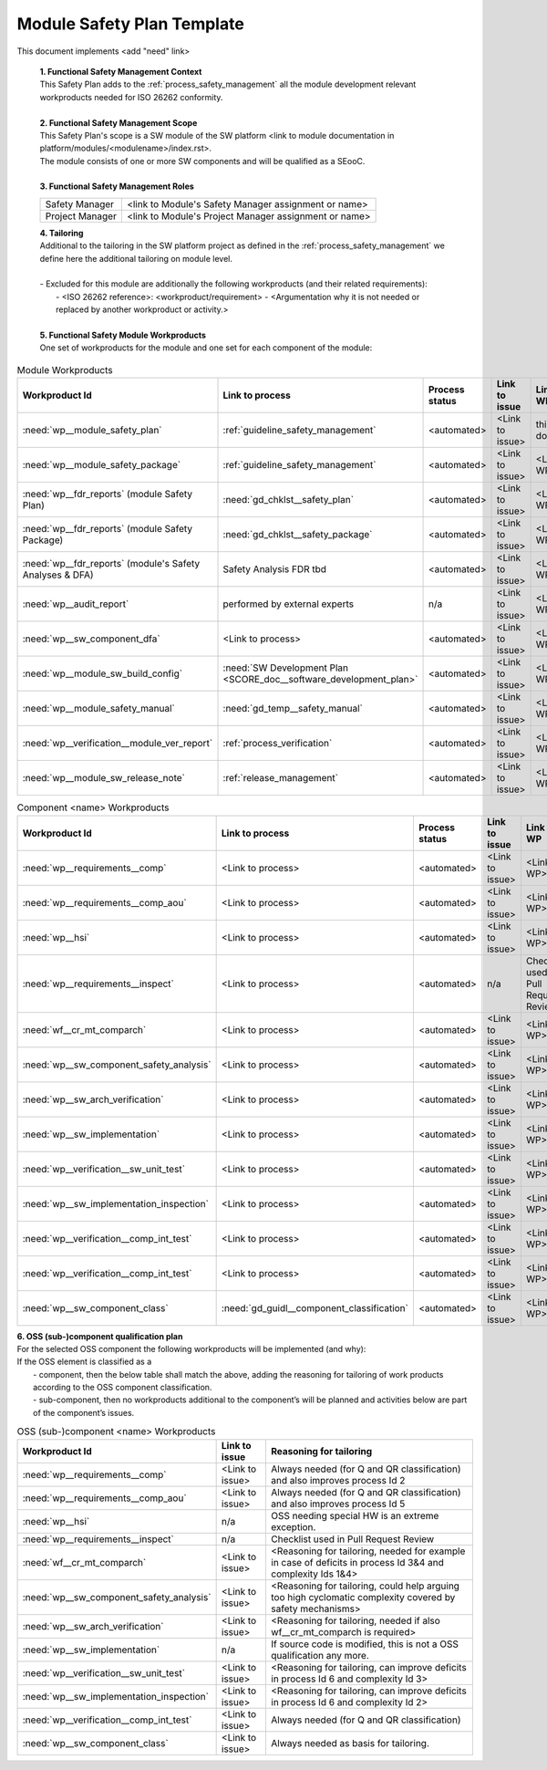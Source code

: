 ..
   # *******************************************************************************
   # Copyright (c) 2025 Contributors to the Eclipse Foundation
   #
   # See the NOTICE file(s) distributed with this work for additional
   # information regarding copyright ownership.
   #
   # This program and the accompanying materials are made available under the
   # terms of the Apache License Version 2.0 which is available at
   # https://www.apache.org/licenses/LICENSE-2.0
   #
   # SPDX-License-Identifier: Apache-2.0
   # *******************************************************************************

Module Safety Plan Template
===========================

.. gd_temp:: Module Safety Plan Template
   :id: gd_temp__module_safety_plan
   :status: valid
   :complies: std_req__iso26262__management_6465, std_req__iso26262__management_6466, std_req__iso26262__management_6467, std_req__iso26262__management_6468, std_req__iso26262__management_6469, std_req__isopas8926__44341, std_req__isopas8926__44342, std_req__isopas8926__44611, std_req__isopas8926__4463

This document implements <add "need" link>


   | **1. Functional Safety Management Context**
   | This Safety Plan adds to the :ref:`process_safety_management` all the module development relevant workproducts needed for ISO 26262 conformity.
   |
   | **2. Functional Safety Management Scope**
   | This Safety Plan's scope is a SW module of the SW platform <link to module documentation in platform/modules/<modulename>/index.rst>.
   | The module consists of one or more SW components and will be qualified as a SEooC.
   |
   | **3. Functional Safety Management Roles**

   +---------------------------+--------------------------------------------------------+
   | Safety Manager            | <link to Module's Safety Manager assignment or name>   |
   +---------------------------+--------------------------------------------------------+
   | Project Manager           | <link to Module's Project Manager assignment or name>  |
   +---------------------------+--------------------------------------------------------+

   | **4. Tailoring**
   | Additional to the tailoring in the SW platform project as defined in the :ref:`process_safety_management` we define here the additional tailoring on module level.
   |
   | - Excluded for this module are additionally the following workproducts (and their related requirements):
   |   - <ISO 26262 reference>: <workproduct/requirement> - <Argumentation why it is not needed or replaced by another workproduct or activity.>
   |
   | **5. Functional Safety Module Workproducts**
   | One set of workproducts for the module and one set for each component of the module:

.. list-table:: Module Workproducts
        :header-rows: 1

        * - Workproduct Id
          - Link to process
          - Process status
          - Link to issue
          - Link to WP
          - WP status

        * - :need:`wp__module_safety_plan`
          - :ref:`guideline_safety_management`
          - <automated>
          - <Link to issue>
          - this document
          - see above

        * - :need:`wp__module_safety_package`
          - :ref:`guideline_safety_management`
          - <automated>
          - <Link to issue>
          - <Link to WP>
          - <automated>

        * - :need:`wp__fdr_reports` (module Safety Plan)
          - :need:`gd_chklst__safety_plan`
          - <automated>
          - <Link to issue>
          - <Link to WP>
          - <automated>

        * - :need:`wp__fdr_reports` (module Safety Package)
          - :need:`gd_chklst__safety_package`
          - <automated>
          - <Link to issue>
          - <Link to WP>
          - <automated>

        * - :need:`wp__fdr_reports` (module's Safety Analyses & DFA)
          - Safety Analysis FDR tbd
          - <automated>
          - <Link to issue>
          - <Link to WP>
          - <automated>

        * - :need:`wp__audit_report`
          - performed by external experts
          - n/a
          - <Link to issue>
          - <Link to WP>
          - <WP status (manual)>

        * - :need:`wp__sw_component_dfa`
          - <Link to process>
          - <automated>
          - <Link to issue>
          - <Link to WP>
          - <automated>

        * - :need:`wp__module_sw_build_config`
          - :need:`SW Development Plan <SCORE_doc__software_development_plan>`
          - <automated>
          - <Link to issue>
          - <Link to WP>
          - <automated>

        * - :need:`wp__module_safety_manual`
          - :need:`gd_temp__safety_manual`
          - <automated>
          - <Link to issue>
          - <Link to WP>
          - <automated>

        * - :need:`wp__verification__module_ver_report`
          - :ref:`process_verification`
          - <automated>
          - <Link to issue>
          - <Link to WP>
          - <automated>

        * - :need:`wp__module_sw_release_note`
          - :ref:`release_management`
          - <automated>
          - <Link to issue>
          - <Link to WP>
          - <automated>


.. list-table:: Component <name> Workproducts
        :header-rows: 1

        * - Workproduct Id
          - Link to process
          - Process status
          - Link to issue
          - Link to WP
          - WP status

        * - :need:`wp__requirements__comp`
          - <Link to process>
          - <automated>
          - <Link to issue>
          - <Link to WP>
          - <automated>

        * - :need:`wp__requirements__comp_aou`
          - <Link to process>
          - <automated>
          - <Link to issue>
          - <Link to WP>
          - <automated>

        * - :need:`wp__hsi`
          - <Link to process>
          - <automated>
          - <Link to issue>
          - <Link to WP>
          - <automated>

        * - :need:`wp__requirements__inspect`
          - <Link to process>
          - <automated>
          - n/a
          - Checklist used in Pull Request Review
          - n/a

        * - :need:`wf__cr_mt_comparch`
          - <Link to process>
          - <automated>
          - <Link to issue>
          - <Link to WP>
          - <automated>

        * - :need:`wp__sw_component_safety_analysis`
          - <Link to process>
          - <automated>
          - <Link to issue>
          - <Link to WP>
          - <automated>

        * - :need:`wp__sw_arch_verification`
          - <Link to process>
          - <automated>
          - <Link to issue>
          - <Link to WP>
          - <automated>

        * - :need:`wp__sw_implementation`
          - <Link to process>
          - <automated>
          - <Link to issue>
          - <Link to WP>
          - <automated>

        * - :need:`wp__verification__sw_unit_test`
          - <Link to process>
          - <automated>
          - <Link to issue>
          - <Link to WP>
          - <automated>

        * - :need:`wp__sw_implementation_inspection`
          - <Link to process>
          - <automated>
          - <Link to issue>
          - <Link to WP>
          - <automated>

        * - :need:`wp__verification__comp_int_test`
          - <Link to process>
          - <automated>
          - <Link to issue>
          - <Link to WP>
          - <automated>

        * - :need:`wp__verification__comp_int_test`
          - <Link to process>
          - <automated>
          - <Link to issue>
          - <Link to WP>
          - <automated>

        * - :need:`wp__sw_component_class`
          - :need:`gd_guidl__component_classification`
          - <automated>
          - <Link to issue>
          - <Link to WP>
          - <automated>


| **6. OSS (sub-)component qualification plan**
| For the selected OSS component the following workproducts will be implemented (and why):
| If the OSS element is classified as a
|    - component, then the below table shall match the above, adding the reasoning for tailoring of work products according to the OSS component classification.
|    - sub-component, then no workproducts additional to the component’s will be planned and activities below are part of the component’s issues.

.. list-table:: OSS (sub-)component <name> Workproducts
        :header-rows: 1

        * - Workproduct Id
          - Link to issue
          - Reasoning for tailoring

        * - :need:`wp__requirements__comp`
          - <Link to issue>
          - Always needed (for Q and QR classification) and also improves process Id 2

        * - :need:`wp__requirements__comp_aou`
          - <Link to issue>
          - Always needed (for Q and QR classification) and also improves process Id 5

        * - :need:`wp__hsi`
          - n/a
          - OSS needing special HW is an extreme exception.

        * - :need:`wp__requirements__inspect`
          - n/a
          - Checklist used in Pull Request Review

        * - :need:`wf__cr_mt_comparch`
          - <Link to issue>
          - <Reasoning for tailoring, needed for example in case of deficits in process Id 3&4 and complexity Ids 1&4>

        * - :need:`wp__sw_component_safety_analysis`
          - <Link to issue>
          - <Reasoning for tailoring, could help arguing too high cyclomatic complexity covered by safety mechanisms>

        * - :need:`wp__sw_arch_verification`
          - <Link to issue>
          - <Reasoning for tailoring, needed if also wf__cr_mt_comparch is required>

        * - :need:`wp__sw_implementation`
          - n/a
          - If source code is modified, this is not a OSS qualification any more.

        * - :need:`wp__verification__sw_unit_test`
          - <Link to issue>
          - <Reasoning for tailoring, can improve deficits in process Id 6 and complexity Id 3>

        * - :need:`wp__sw_implementation_inspection`
          - <Link to issue>
          - <Reasoning for tailoring, can improve deficits in process Id 6 and complexity Id 2>

        * - :need:`wp__verification__comp_int_test`
          - <Link to issue>
          - Always needed (for Q and QR classification)

        * - :need:`wp__sw_component_class`
          - <Link to issue>
          - Always needed as basis for tailoring.
